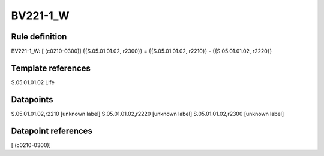 =========
BV221-1_W
=========

Rule definition
---------------

BV221-1_W: [ (c0210-0300)] {{S.05.01.01.02, r2300}} = {{S.05.01.01.02, r2210}} - {{S.05.01.01.02, r2220}}


Template references
-------------------

S.05.01.01.02 Life


Datapoints
----------

S.05.01.01.02,r2210 [unknown label]
S.05.01.01.02,r2220 [unknown label]
S.05.01.01.02,r2300 [unknown label]


Datapoint references
--------------------

[ (c0210-0300)]